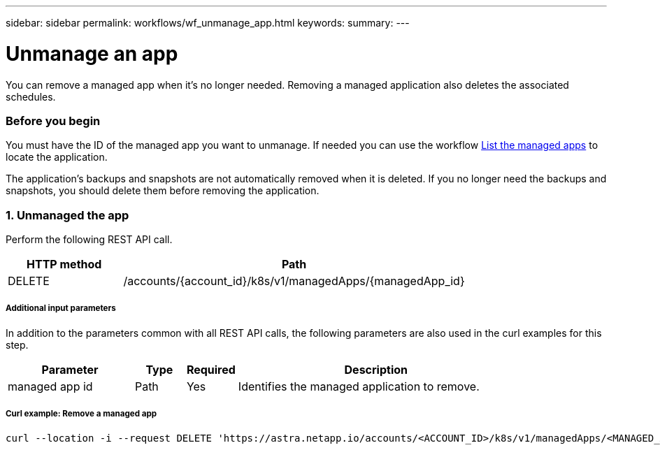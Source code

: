---
sidebar: sidebar
permalink: workflows/wf_unmanage_app.html
keywords:
summary:
---

= Unmanage an app
:hardbreaks:
:nofooter:
:icons: font
:linkattrs:
:imagesdir: ./media/

[.lead]
You can remove a managed app when it's no longer needed. Removing a managed application also deletes the associated schedules.

=== Before you begin

You must have the ID of the managed app you want to unmanage. If needed you can use the workflow link:wf_list_man_apps.html[List the managed apps] to locate the application.

The application's backups and snapshots are not automatically removed when it is deleted. If you no longer need the backups and snapshots, you should delete them before removing the application.

=== 1. Unmanaged the app

Perform the following REST API call.

[cols="25,75"*,options="header"]
|===
|HTTP method
|Path
|DELETE
|/accounts/{account_id}/k8s/v1/managedApps/{managedApp_id}
|===

===== Additional input parameters

In addition to the parameters common with all REST API calls, the following parameters are also used in the curl examples for this step.

[cols="25,10,10,55"*,options="header"]
|===
|Parameter
|Type
|Required
|Description
|managed app id
|Path
|Yes
|Identifies the managed application to remove.
|===

===== Curl example: Remove a managed app
[source,curl]
curl --location -i --request DELETE 'https://astra.netapp.io/accounts/<ACCOUNT_ID>/k8s/v1/managedApps/<MANAGED_APP_ID>' --header 'Accept: */*' --header 'Authorization: Bearer <API_TOKEN>'

